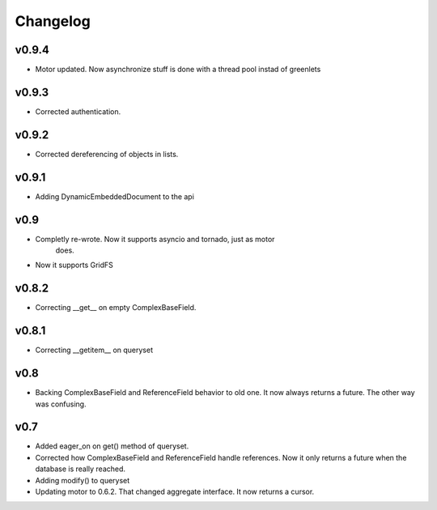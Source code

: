 Changelog
=========


v0.9.4
++++++

* Motor updated. Now asynchronize stuff is done with a thread pool instad
  of greenlets

v0.9.3
++++++

* Corrected authentication.

v0.9.2
++++++

* Corrected dereferencing of objects in lists.

v0.9.1
++++++

* Adding DynamicEmbeddedDocument to the api

v0.9
++++

* Completly re-wrote. Now it supports asyncio and tornado, just as motor
   does.
* Now it supports GridFS

v0.8.2
++++++

* Correcting __get__ on empty ComplexBaseField.

v0.8.1
++++++

* Correcting __getitem__ on queryset

v0.8
++++

* Backing ComplexBaseField and ReferenceField behavior to old one. It
  now always returns a future. The other way was confusing.

v0.7
++++++

* Added eager_on on get() method of queryset.
* Corrected how ComplexBaseField and ReferenceField handle references.
  Now it only returns a future when the database is really reached.
* Adding modify() to queryset
* Updating motor to 0.6.2. That changed aggregate interface. It now returns
  a cursor.
